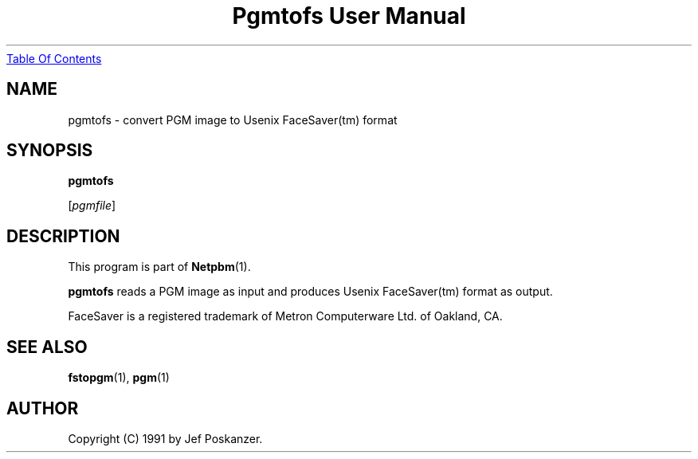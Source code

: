 ." This man page was generated by the Netpbm tool 'makeman' from HTML source.
." Do not hand-hack it!  If you have bug fixes or improvements, please find
." the corresponding HTML page on the Netpbm website, generate a patch
." against that, and send it to the Netpbm maintainer.
.TH "Pgmtofs User Manual" 0 "18 May 1990" "netpbm documentation"
.UR pgmtofs.html#index
Table Of Contents
.UE
\&

.UN lbAB
.SH NAME

pgmtofs - convert PGM image to Usenix FaceSaver(tm) format

.UN lbAC
.SH SYNOPSIS

\fBpgmtofs\fP

[\fIpgmfile\fP]

.UN lbAD
.SH DESCRIPTION
.PP
This program is part of
.BR Netpbm (1).
.PP
\fBpgmtofs\fP reads a PGM image as input and produces Usenix
FaceSaver(tm) format as output.
.PP
FaceSaver is a registered trademark of Metron Computerware Ltd. of
Oakland, CA.

.UN lbAE
.SH SEE ALSO
.BR fstopgm (1),
.BR pgm (1)

.UN lbAF
.SH AUTHOR

Copyright (C) 1991 by Jef Poskanzer.
